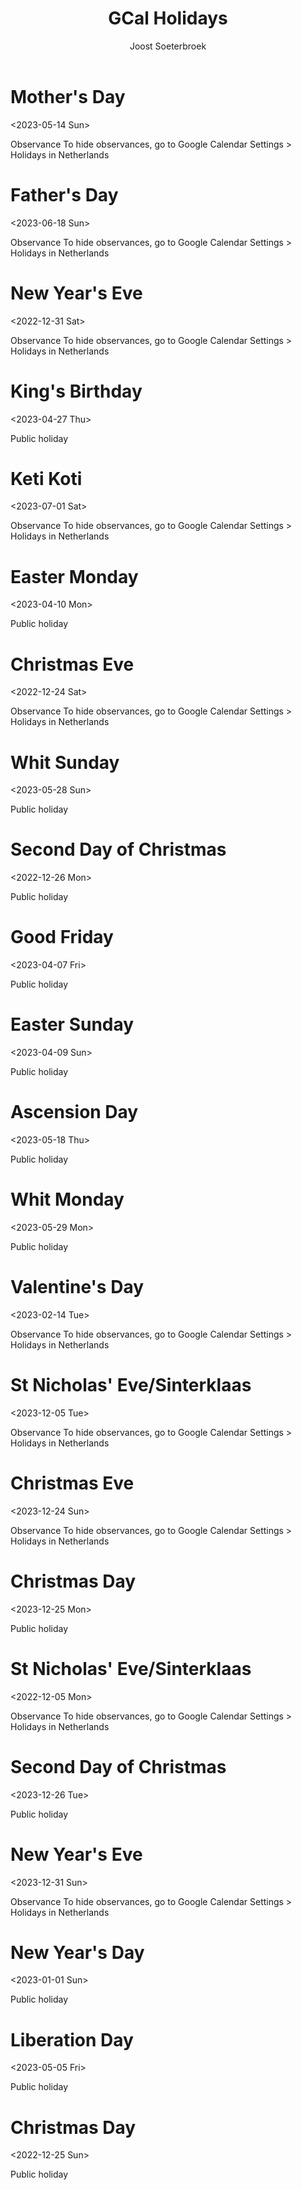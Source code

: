 #+TITLE:       GCal Holidays
#+AUTHOR:      Joost Soeterbroek
#+EMAIL:       joost.soeterbroek@gmail.com
#+DESCRIPTION: converted using the ical2org awk script
#+CATEGORY:    GCal Holidays
#+STARTUP:     hidestars
#+STARTUP:     overview
#+FILETAGS:    holiday

* Mother's Day
  :PROPERTIES:
  :ID:        20230514_9q8js4snr6eknt72fcsdfkr08c@google.com
  :STATUS:    CONFIRMED
  :ATTENDING: ATTENDING
  :ATTENDEES: 
  :END:
<2023-05-14 Sun>

Observance
To hide observances, go to Google Calendar Settings > Holidays in Netherlands
* Father's Day
  :PROPERTIES:
  :ID:        20230618_dk26dfkqhfpgof9ijajlg00ots@google.com
  :STATUS:    CONFIRMED
  :ATTENDING: ATTENDING
  :ATTENDEES: 
  :END:
<2023-06-18 Sun>

Observance
To hide observances, go to Google Calendar Settings > Holidays in Netherlands
* New Year's Eve
  :PROPERTIES:
  :ID:        20221231_36grh7keh91a08iebinefk48k8@google.com
  :STATUS:    CONFIRMED
  :ATTENDING: ATTENDING
  :ATTENDEES: 
  :END:
<2022-12-31 Sat>

Observance
To hide observances, go to Google Calendar Settings > Holidays in Netherlands
* King's Birthday
  :PROPERTIES:
  :ID:        20230427_s0rr9nr49bcaf42q5af2gobpgk@google.com
  :STATUS:    CONFIRMED
  :ATTENDING: ATTENDING
  :ATTENDEES: 
  :END:
<2023-04-27 Thu>

Public holiday
* Keti Koti
  :PROPERTIES:
  :ID:        20230701_j9lc8efqq2t1kbo8qaiqkdrids@google.com
  :STATUS:    CONFIRMED
  :ATTENDING: ATTENDING
  :ATTENDEES: 
  :END:
<2023-07-01 Sat>

Observance
To hide observances, go to Google Calendar Settings > Holidays in Netherlands
* Easter Monday
  :PROPERTIES:
  :ID:        20230410_nk5blouj6ilc8lc2qbirkronlc@google.com
  :STATUS:    CONFIRMED
  :ATTENDING: ATTENDING
  :ATTENDEES: 
  :END:
<2023-04-10 Mon>

Public holiday
* Christmas Eve
  :PROPERTIES:
  :ID:        20221224_hcs2bv3268pjjcsn68a6mmo54c@google.com
  :STATUS:    CONFIRMED
  :ATTENDING: ATTENDING
  :ATTENDEES: 
  :END:
<2022-12-24 Sat>

Observance
To hide observances, go to Google Calendar Settings > Holidays in Netherlands
* Whit Sunday
  :PROPERTIES:
  :ID:        20230528_k3ec0h5878rq96epvtlv053ick@google.com
  :STATUS:    CONFIRMED
  :ATTENDING: ATTENDING
  :ATTENDEES: 
  :END:
<2023-05-28 Sun>

Public holiday
* Second Day of Christmas
  :PROPERTIES:
  :ID:        20221226_3dmotseem1dm9sbqk2bof4v6hs@google.com
  :STATUS:    CONFIRMED
  :ATTENDING: ATTENDING
  :ATTENDEES: 
  :END:
<2022-12-26 Mon>

Public holiday
* Good Friday
  :PROPERTIES:
  :ID:        20230407_je13ojf83a1ir3sursthpaqbq0@google.com
  :STATUS:    CONFIRMED
  :ATTENDING: ATTENDING
  :ATTENDEES: 
  :END:
<2023-04-07 Fri>

Public holiday
* Easter Sunday
  :PROPERTIES:
  :ID:        20230409_a25bgaai38n34arqn2eln25g58@google.com
  :STATUS:    CONFIRMED
  :ATTENDING: ATTENDING
  :ATTENDEES: 
  :END:
<2023-04-09 Sun>

Public holiday
* Ascension Day
  :PROPERTIES:
  :ID:        20230518_m43u81dvgn787tkljmfbsrkkf8@google.com
  :STATUS:    CONFIRMED
  :ATTENDING: ATTENDING
  :ATTENDEES: 
  :END:
<2023-05-18 Thu>

Public holiday
* Whit Monday
  :PROPERTIES:
  :ID:        20230529_30mg5486cp7lef8h2cii8uf780@google.com
  :STATUS:    CONFIRMED
  :ATTENDING: ATTENDING
  :ATTENDEES: 
  :END:
<2023-05-29 Mon>

Public holiday
* Valentine's Day
  :PROPERTIES:
  :ID:        20230214_106d60dpej8g858etqa36h50ms@google.com
  :STATUS:    CONFIRMED
  :ATTENDING: ATTENDING
  :ATTENDEES: 
  :END:
<2023-02-14 Tue>

Observance
To hide observances, go to Google Calendar Settings > Holidays in Netherlands
* St Nicholas' Eve/Sinterklaas
  :PROPERTIES:
  :ID:        20231205_2ji6kpnlbcrjrnjf1hup3id1sc@google.com
  :STATUS:    CONFIRMED
  :ATTENDING: ATTENDING
  :ATTENDEES: 
  :END:
<2023-12-05 Tue>

Observance
To hide observances, go to Google Calendar Settings > Holidays in Netherlands
* Christmas Eve
  :PROPERTIES:
  :ID:        20231224_3mujhklfvupinp0ft9anmbtrm4@google.com
  :STATUS:    CONFIRMED
  :ATTENDING: ATTENDING
  :ATTENDEES: 
  :END:
<2023-12-24 Sun>

Observance
To hide observances, go to Google Calendar Settings > Holidays in Netherlands
* Christmas Day
  :PROPERTIES:
  :ID:        20231225_9rjknu041j3hemt850fhci1c2o@google.com
  :STATUS:    CONFIRMED
  :ATTENDING: ATTENDING
  :ATTENDEES: 
  :END:
<2023-12-25 Mon>

Public holiday
* St Nicholas' Eve/Sinterklaas
  :PROPERTIES:
  :ID:        20221205_idn4rnkcgdbtm29bp69djuqir4@google.com
  :STATUS:    CONFIRMED
  :ATTENDING: ATTENDING
  :ATTENDEES: 
  :END:
<2022-12-05 Mon>

Observance
To hide observances, go to Google Calendar Settings > Holidays in Netherlands
* Second Day of Christmas
  :PROPERTIES:
  :ID:        20231226_keh639llafrca2frpku3uo4vn0@google.com
  :STATUS:    CONFIRMED
  :ATTENDING: ATTENDING
  :ATTENDEES: 
  :END:
<2023-12-26 Tue>

Public holiday
* New Year's Eve
  :PROPERTIES:
  :ID:        20231231_t85qv3t0og5oj2gtknri1p1dvc@google.com
  :STATUS:    CONFIRMED
  :ATTENDING: ATTENDING
  :ATTENDEES: 
  :END:
<2023-12-31 Sun>

Observance
To hide observances, go to Google Calendar Settings > Holidays in Netherlands
* New Year's Day
  :PROPERTIES:
  :ID:        20230101_doq9t09idbdik58mls926dahi0@google.com
  :STATUS:    CONFIRMED
  :ATTENDING: ATTENDING
  :ATTENDEES: 
  :END:
<2023-01-01 Sun>

Public holiday
* Liberation Day
  :PROPERTIES:
  :ID:        20230505_auf1obprin5oadvlcq7kmbeecc@google.com
  :STATUS:    CONFIRMED
  :ATTENDING: ATTENDING
  :ATTENDEES: 
  :END:
<2023-05-05 Fri>

Public holiday
* Christmas Day
  :PROPERTIES:
  :ID:        20221225_95eog6qigb8n9kjdasvn521qes@google.com
  :STATUS:    CONFIRMED
  :ATTENDING: ATTENDING
  :ATTENDEES: 
  :END:
<2022-12-25 Sun>

Public holiday
